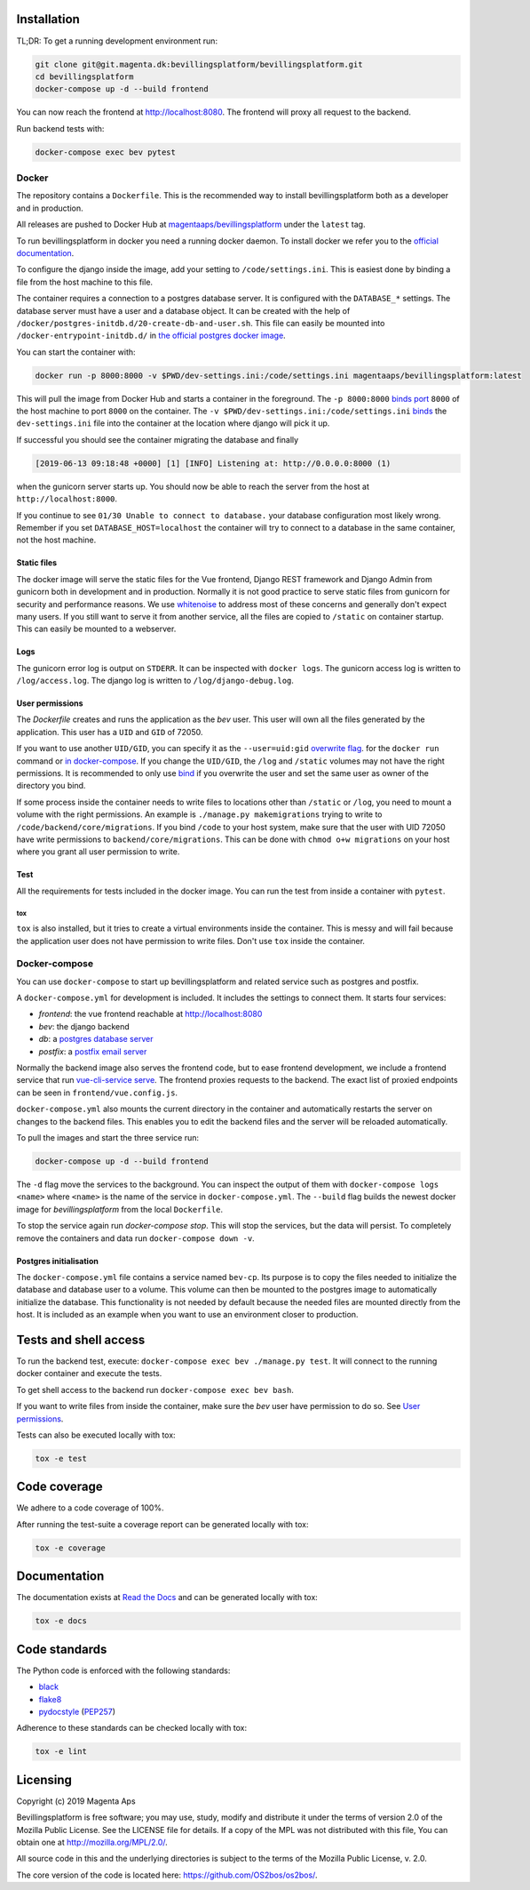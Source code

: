 |pipeline status|
|coverage report|

.. |pipeline status| image:: https://git.magenta.dk/bevillingsplatform/bevillingsplatform/badges/develop/pipeline.svg
.. |coverage report| image:: https://git.magenta.dk/bevillingsplatform/bevillingsplatform/badges/develop/coverage.svg

Installation
============

TL;DR: To get a running development environment run:

.. code-block:: bash

   git clone git@git.magenta.dk:bevillingsplatform/bevillingsplatform.git
   cd bevillingsplatform
   docker-compose up -d --build frontend


You can now reach the frontend at http://localhost:8080. The frontend will proxy
all request to the backend.

Run backend tests with:

.. code-block:: bash

   docker-compose exec bev pytest



Docker
------

The repository contains a ``Dockerfile``. This is the recommended way to install
bevillingsplatform both as a developer and in production.

All releases are pushed to Docker Hub at `magentaaps/bevillingsplatform
<https://hub.docker.com/r/magentaaps/bevillingsplatform>`_
under the ``latest`` tag.

To run bevillingsplatform in docker you need a running docker daemon. To install
docker we refer you to the `official documentation
<https://docs.docker.com/install/>`_.

To configure the django inside the image, add your setting to
``/code/settings.ini``. This is easiest done by binding a file from the host
machine to this file.

The container requires a connection to a postgres database server. It is
configured with the ``DATABASE_*`` settings. The database server must have a user
and a database object. It can be created with the help of
``/docker/postgres-initdb.d/20-create-db-and-user.sh``. This file can easily be
mounted into ``/docker-entrypoint-initdb.d/`` in `the official postgres docker image
<https://hub.docker.com/_/postgres>`_.

You can start the container with:

.. code-block:: bash

   docker run -p 8000:8000 -v $PWD/dev-settings.ini:/code/settings.ini magentaaps/bevillingsplatform:latest


This will pull the image from Docker Hub and starts a container in the
foreground. The ``-p 8000:8000`` `binds port
<https://docs.docker.com/engine/reference/commandline/run/#publish-or-expose-port--p---expose>`_
``8000`` of the host machine to port ``8000`` on the container. The ``-v
$PWD/dev-settings.ini:/code/settings.ini``
`binds
<https://docs.docker.com/engine/reference/commandline/run/#mount-volume--v---read-only>`_
the ``dev-settings.ini`` file into the container at the location where django will
pick it up.

If successful you should see the container migrating the database and finally

.. code-block::

   [2019-06-13 09:18:48 +0000] [1] [INFO] Listening at: http://0.0.0.0:8000 (1)


when the gunicorn server starts up. You should now be able to reach the server
from the host at ``http://localhost:8000``.


If you continue to see ``01/30 Unable to connect to database.`` your database
configuration most likely wrong. Remember if you set ``DATABASE_HOST=localhost``
the container will try to connect to a database in the same container, not the
host machine.


Static files
^^^^^^^^^^^^

The docker image will serve the static files for the Vue frontend, Django REST
framework and Django Admin from gunicorn both in development and in production.
Normally it is not good practice to serve static files from gunicorn for
security and performance reasons. We use `whitenoise
<https://pypi.org/project/whitenoise/>`_ to address most of these concerns and
generally don't expect many users. If you still want to serve it from another
service, all the files are copied to ``/static`` on container startup. This can
easily be mounted to a webserver.


Logs
^^^^

The gunicorn error log is output on ``STDERR``. It can be inspected with ``docker
logs``. The gunicorn access log is written to ``/log/access.log``. The django log
is written to ``/log/django-debug.log``.


User permissions
^^^^^^^^^^^^^^^^

The `Dockerfile` creates and runs the application as the `bev` user.
This user will own all the files generated by the application. This user has a
``UID`` and ``GID`` of 72050.

If you want to use another ``UID/GID``, you can specify it as the
``--user=uid:gid`` `overwrite flag
<https://docs.docker.com/engine/reference/run/#user>`_. for the ``docker run``
command or `in docker-compose
<https://docs.docker.com/compose/compose-file/#domainname-hostname-ipc-mac_address-privileged-read_only-shm_size-stdin_open-tty-user-working_dir>`_.
If you change the ``UID/GID``, the ``/log`` and ``/static`` volumes may not have the
right permissions. It is recommended to only use
`bind
<https://docs.docker.com/storage/bind-mounts/>`_ if you overwrite the user
and set the same user as owner of the directory you bind.

If some process inside the container needs to write files to locations other
than ``/static`` or ``/log``, you need to mount a volume with the right permissions.
An example is ``./manage.py makemigrations`` trying to write to
``/code/backend/core/migrations``. If you bind ``/code`` to your host system, make
sure that the user with UID 72050 have write permissions to
``backend/core/migrations``. This can be done with ``chmod o+w migrations`` on your
host where you grant all user permission to write.


Test
^^^^

All the requirements for tests included in the docker image. You can run the
test from inside a container with ``pytest``.

tox
"""

``tox`` is also installed, but it tries to create a virtual environments inside
the container. This is messy and will fail because the application user does not
have permission to write files. Don't use ``tox`` inside the container.


Docker-compose
--------------

You can use ``docker-compose`` to start up bevillingsplatform and related
service such as postgres and postfix.

A ``docker-compose.yml`` for development is included. It includes the settings
to connect them. It starts four services:

- `frontend`: the vue frontend reachable at  http://localhost:8080
- `bev`: the django backend
- `db`: a `postgres database server`_
- `postfix`: a `postfix email server`_

.. _postfix email server: https://hub.docker.com/r/catatnight/postfix
.. _postgres database server: https://hub.docker.com/_/postgres

Normally the backend image also serves the frontend code, but to ease frontend
development, we include a frontend service that run `vue-cli-service serve
<https://cli.vuejs.org/guide/cli-service.html>`_. The frontend proxies
requests to the backend. The exact list of proxied endpoints can be seen in
``frontend/vue.config.js``.

``docker-compose.yml`` also mounts the current directory in the container and
automatically restarts the server on changes to the backend files. This enables
you to edit the backend files and the server will be reloaded automatically.

To pull the images and start the three service run:

.. code-block:: bash

   docker-compose up -d --build frontend


The ``-d`` flag move the services to the background. You can inspect the output of
them with ``docker-compose logs <name>`` where ``<name>`` is the name of the service
in ``docker-compose.yml``. The ``--build`` flag builds the newest docker image for
`bevillingsplatform` from the local ``Dockerfile``.

To stop the service again run `docker-compose stop`. This will stop the
services, but the data will persist. To completely remove the containers and
data run ``docker-compose down -v``.


Postgres initialisation
^^^^^^^^^^^^^^^^^^^^^^^

The ``docker-compose.yml`` file contains a service named ``bev-cp``. Its purpose
is to copy the files needed to initialize the database and database user to a
volume. This volume can then be mounted to the postgres image to automatically
initialize the database. This functionality is not needed by default because the
needed files are mounted directly from the host. It is included as an example
when you want to use an environment closer to production.

Tests and shell access
======================

To run the backend test, execute: ``docker-compose exec bev ./manage.py test``. It
will connect to the running docker container and execute the tests.

To get shell access to the backend run ``docker-compose exec bev bash``.

If you want to write files from inside the container, make sure the `bev` user
have permission to do so. See `User permissions`_.

Tests can also be executed locally with tox:

.. code-block:: bash

   tox -e test

Code coverage
=============
We adhere to a code coverage of 100%.

After running the test-suite a coverage report can be generated locally with tox:

.. code-block:: bash

   tox -e coverage


Documentation
=============

The documentation exists at `Read the Docs`_ and can be generated locally with tox:

.. code-block:: bash

   tox -e docs


.. _Read the Docs: https://os2bos.readthedocs.io/en/latest/

Code standards
==============
The Python code is enforced with the following standards:

- `black`_
- `flake8`_
- `pydocstyle`_ (`PEP257`_)

.. _black: https://github.com/psf/black
.. _flake8: https://gitlab.com/pycqa/flake8
.. _PEP257: https://www.python.org/dev/peps/pep-0257/
.. _pydocstyle: http://www.pydocstyle.org/en/latest/

Adherence to these standards can be checked locally with tox:

.. code-block:: bash

   tox -e lint



Licensing
=========

Copyright (c) 2019 Magenta Aps

Bevillingsplatform is free software; you may use, study, modify and
distribute it under the terms of version 2.0 of the Mozilla Public
License. See the LICENSE file for details. If a copy of the MPL was not
distributed with this file, You can obtain one at
http://mozilla.org/MPL/2.0/.

All source code in this and the underlying directories is subject to
the terms of the Mozilla Public License, v. 2.0.

The core version of the code is located here: https://github.com/OS2bos/os2bos/.
